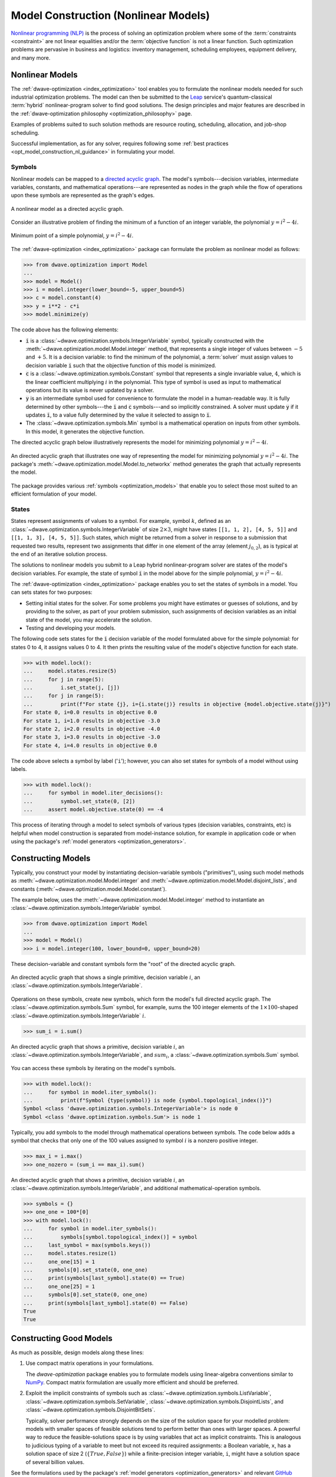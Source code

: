 .. _opt_model_construction_nl:

=====================================
Model Construction (Nonlinear Models)
=====================================

`Nonlinear programming (NLP) <https://en.wikipedia.org/wiki/Nonlinear_programming>`_
is the process of solving an optimization problem where some of the
:term:`constraints <constraint>` are not linear equalities and/or the
:term:`objective function` is not a linear function. Such optimization problems
are pervasive in business and logistics: inventory management, scheduling
employees, equipment delivery, and many more.

.. _opt_model_construction_nl_intro:

Nonlinear Models
================

The :ref:`dwave-optimization <index_optimization>` tool enables you to formulate
the nonlinear models needed for such industrial optimization problems. The model
can then be submitted to the
`Leap <https://cloud.dwavesys.com/leap/>`_ service's quantum-classical
:term:`hybrid` nonlinear-program solver to find good solutions. The design
principles and major features are described in the
:ref:`dwave-optimization philosophy <optimization_philosophy>` page.


Examples of problems suited to such solution methods are resource routing,
scheduling, allocation, and job-shop scheduling.

Successful implementation, as for any solver, requires following some
:ref:`best practices <opt_model_construction_nl_guidance>` in formulating your
model.

.. _opt_model_construction_nl_symbols:

Symbols
-------

Nonlinear models can be mapped to a
`directed acyclic graph <https://en.wikipedia.org/wiki/Directed_acyclic_graph>`_.
The model's symbols---decision variables, intermediate variables, constants,
and mathematical operations---are represented as nodes in the graph while the
flow of operations upon these symbols are represented as the graph's edges.

.. figure:: ../_images/nonlinear_model_DAG.png
    :name: nonlinearModelDAG
    :alt: Illustrative figure of a directed acyclic graph, with circles
        representing symbols connected by directional lines with arrowheads.
    :align: center
    :scale: 100%

    A nonlinear model as a directed acyclic graph.

Consider an illustrative problem of finding the minimum of a function of an
integer variable, the polynomial :math:`y = i^2 - 4i`.

.. figure:: ../_images/simple_polynomial_minimization.png
    :name: simplePolynomialMinimization
    :alt: Plot of :math:`y = i^2 - 4i` with the x-axis from about -2 to +3 and
        the y-axis from -5 to +5, showing a parabola with its minimum at
        (i,y) of (+2,-4).
    :align: center
    :scale: 100%

    Minimum point of a simple polynomial, :math:`y = i^2 - 4i`.

The :ref:`dwave-optimization <index_optimization>` package can formulate the
problem as nonlinear model as follows:

>>> from dwave.optimization import Model
...
>>> model = Model()
>>> i = model.integer(lower_bound=-5, upper_bound=5)
>>> c = model.constant(4)
>>> y = i**2 - c*i
>>> model.minimize(y)

The code above has the following elements:

*   :code:`i` is a :class:`~dwave.optimization.symbols.IntegerVariable`
    symbol, typically constructed with the
    :meth:`~dwave.optimization.model.Model.integer` method, that represents
    a single integer of values between :math:`-5` and :math:`+5`. It is a
    decision variable: to find the minimum of the polynomial,
    a :term:`solver` must assign values to decision variable :code:`i` such that
    the objective function of this model is minimized.
*   :code:`c` is a :class:`~dwave.optimization.symbols.Constant`
    symbol that represents a single invariable value, :math:`4`, which is the
    linear coefficient multiplying :math:`i` in the polynomial. This type of
    symbol is used as input to mathematical operations but its value is never
    updated by a solver.
*   :code:`y` is an intermediate symbol used for convenience to formulate the
    model in a human-readable way. It is fully determined by other symbols---the
    :code:`i` and :code:`c` symbols---and so implicitly constrained. A solver
    must update :code:`y` if it updates :code:`i`, to a value fully determined
    by the value it selected to assign to :code:`i`.
*   The :class:`~dwave.optimization.symbols.Min` symbol is a mathematical
    operation on inputs from other symbols. In this model, it generates the
    objective function.

The directed acyclic graph below illustratively represents the model for
minimizing polynomial :math:`y = i^2 - 4i`.

.. figure:: ../_images/simple_polynomial_DAG.png
    :name: simplePolynomialDAG
    :alt: Illustrative directed acyclic graph of the model. The bottom two
        circles are the :math:`i` and :math:`c` symbols, which connect into
        :math:`i*i` and :math:`c*i` symbols, which then connect to a
        :math:`y = i*i -c*i` symbol, which connects to a :code:`minimize()`
        symbol that outputs the objective.
    :align: center
    :scale: 100%

    An directed acyclic graph that illustrates one way of representing the model
    for minimizing polynomial :math:`y = i^2 - 4i`. The package's
    :meth:`~dwave.optimization.model.Model.to_networkx` method generates the
    graph that actually represents the model.

The package provides various :ref:`symbols <optimization_models>` that enable
you to select those most suited to an efficient formulation of your model.

.. _opt_model_construction_nl_states:

States
------

States represent assignments of values to a symbol. For example, symbol
:math:`k`, defined as an :class:`~dwave.optimization.symbols.IntegerVariable` of
size :math:`2 \times 3`, might have states ``[[1, 1, 2], [4, 5, 5]]`` and
``[[1, 1, 3], [4, 5, 5]]``. Such states, which might be returned from a solver
in response to a submission that requested two results, represent two
assignments that differ in one element of the array (element :math:`j_{0,2}`),
as is typical at the end of an iterative solution process.

The solutions to nonlinear models you submit to a Leap hybrid nonlinear-program
solver are states of the model's decision variables. For example, the state of
symbol :code:`i` in the model above for the simple polynomial,
:math:`y = i^2 - 4i`.

The :ref:`dwave-optimization <index_optimization>` package enables you to set
the states of symbols in a model. You can sets states for two purposes:

*   Setting initial states for the solver. For some problems you might have
    estimates or guesses of solutions, and by providing to the solver, as part
    of your problem submission, such assignments of decision variables as an
    initial state of the model, you may accelerate the solution.
*   Testing and developing your models.

The following code sets states for the :code:`i` decision variable of the model
formulated above for the simple polynomial: for states 0 to 4, it assigns values
0 to 4. It then prints the resulting value of the model's objective function for
each state.

>>> with model.lock():
...     model.states.resize(5)
...     for j in range(5):
...         i.set_state(j, [j])
...     for j in range(5):
...         print(f"For state {j}, i={i.state(j)} results in objective {model.objective.state(j)}")
For state 0, i=0.0 results in objective 0.0
For state 1, i=1.0 results in objective -3.0
For state 2, i=2.0 results in objective -4.0
For state 3, i=3.0 results in objective -3.0
For state 4, i=4.0 results in objective 0.0

The code above selects a symbol by label ('``i``'); however, you can also set
states for symbols of a model without using labels.

>>> with model.lock():
...     for symbol in model.iter_decisions():
...         symbol.set_state(0, [2])
...     assert model.objective.state(0) == -4

This process of iterating through a model to select symbols of various types
(decision variables, constraints, etc) is helpful when model construction is
separated from model-instance solution, for example in application code or
when using the package's :ref:`model generators <optimization_generators>`.

.. _opt_model_construction_nl_constructing:

Constructing Models
===================

Typically, you construct your model by instantiating decision-variable symbols
("primitives"), using such model methods as
:meth:`~dwave.optimization.model.Model.integer` and
:meth:`~dwave.optimization.model.Model.disjoint_lists`, and constants
(:meth:`~dwave.optimization.model.Model.constant`).

The example below, uses the :meth:`~dwave.optimization.model.Model.integer`
method to instantiate an :class:`~dwave.optimization.symbols.IntegerVariable`
symbol.

>>> from dwave.optimization import Model
...
>>> model = Model()
>>> i = model.integer(100, lower_bound=0, upper_bound=20)

These decision-variable and constant symbols form the "root" of the directed
acyclic graph.

.. figure:: ../_images/primitive_DAG.png
    :name: PrimitiveDAG
    :alt: Illustrative directed acyclic graph of the model. The single circle
        is the :math:`i` symbol.
    :align: center
    :scale: 100%

    An directed acyclic graph that shows a single primitive, decision variable
    :math:`i`, an :class:`~dwave.optimization.symbols.IntegerVariable`.

Operations on these symbols, create new symbols, which form the model's full
directed acyclic graph. The :class:`~dwave.optimization.symbols.Sum` symbol, for
example, sums the 100 integer elements of the
:math:`1 \times 100`-shaped :class:`~dwave.optimization.symbols.IntegerVariable`
:math:`i`.

>>> sum_i = i.sum()

.. figure:: ../_images/primitive_and_symbol_DAG.png
    :name: PrimitiveAndSymbolDAG
    :alt: Illustrative directed acyclic graph of the model. The bottom circle
        is the :math:`i` symbol and the top one is :math:`sum_i`.
    :align: center
    :scale: 100%

    An directed acyclic graph that shows a primitive, decision variable
    :math:`i`, an :class:`~dwave.optimization.symbols.IntegerVariable`, and
    :math:`sum_i`, a :class:`~dwave.optimization.symbols.Sum` symbol.

You can access these symbols by iterating on the model's symbols.

>>> with model.lock():
...     for symbol in model.iter_symbols():
...         print(f"Symbol {type(symbol)} is node {symbol.topological_index()}")
Symbol <class 'dwave.optimization.symbols.IntegerVariable'> is node 0
Symbol <class 'dwave.optimization.symbols.Sum'> is node 1

Typically, you add symbols to the model through mathematical operations between
symbols. The code below adds a symbol that checks that only one of the 100
values assigned to symbol :math:`i` is a nonzero positive integer.

>>> max_i = i.max()
>>> one_nozero = (sum_i == max_i).sum()

.. figure:: ../_images/primitive_and_symbols_DAG.png
    :name: PrimitiveAndSymbolsDAG
    :alt: Illustrative directed acyclic graph of the model. The bottom circle
        is the :math:`i` symbol, next are MAx and Sum circles, and then Equal,
        and the top circle is SUM.
    :align: center
    :scale: 100%

    An directed acyclic graph that shows a primitive, decision variable
    :math:`i`, an :class:`~dwave.optimization.symbols.IntegerVariable`, and
    additional mathematical-operation symbols.

>>> symbols = {}
>>> one_one = 100*[0]
>>> with model.lock():
...     for symbol in model.iter_symbols():
...         symbols[symbol.topological_index()] = symbol
...     last_symbol = max(symbols.keys())
...     model.states.resize(1)
...     one_one[15] = 1
...     symbols[0].set_state(0, one_one)
...     print(symbols[last_symbol].state(0) == True)
...     one_one[25] = 1
...     symbols[0].set_state(0, one_one)
...     print(symbols[last_symbol].state(0) == False)
True
True

.. _opt_model_construction_nl_guidance:

Constructing Good Models
========================

As much as possible, design models along these lines:

1.  Use compact matrix operations in your formulations.

    The `dwave-optimization` package enables you to formulate models using
    linear-algebra conventions similar to `NumPy <https://numpy.org/>`_. Compact
    matrix formulation are usually more efficient and should be preferred.

2.  Exploit the implicit constraints of symbols such as
    :class:`~dwave.optimization.symbols.ListVariable`,
    :class:`~dwave.optimization.symbols.SetVariable`,
    :class:`~dwave.optimization.symbols.DisjointLists`,
    and :class:`~dwave.optimization.symbols.DisjointBitSets`.

    Typically, solver performance strongly depends on the size of the solution
    space for your modelled problem: models with smaller spaces of feasible
    solutions tend to perform better than ones with larger spaces. A powerful
    way to reduce the feasible-solutions space is by using variables that act
    as implicit constraints. This is analogous to judicious typing of a variable
    to meet but not exceed its required assignments: a Boolean variable, ``x``,
    has a solution space of size 2 (:math:`\{True, False\}`) while a
    finite-precision integer variable, ``i``, might have a solution space of
    several billion values.

See the formulations used by the package's
:ref:`model generators <optimization_generators>` and relevant
`GitHub examples <https://github.com/dwave-examples>`_ for reference.

Example: Compact Matrix Formulation
-----------------------------------

Like a large class of real-world problems, optimally loading a truck to convey
the most valuable merchandise while not exceeding limitations on carrying weight
or allowable volume, can be considered a variation on the well-known
`knapsack optimization problem <https://en.wikipedia.org/wiki/Knapsack_problem>`_.
The problem is to maximize the total value of items packed in a knapsack without
exceeding its capacity.

Such real-world problems, when formulated mathematically for automated solution,
typically include a data-transformation step that provides the weights and
values of the problem's items in some structure. Here, an illustrative problem
of just four items is modeled, with weights and values :math:`30, 10, 40, 20`
and :math:`10, 20, 30, 40`, respectively, and a maximum capacity of :math:`30`
for the truck.

For a practical formulation of the knapsack problem, see the code in the
:class:`~dwave.optimization.generators.knapsack` generator.

This example compares two formulations of a small truck-loading problem: an
intuitive model that represents multiple binary decisions with multiple binary
symbols etc. versus a more compact model. The figure below compares the directed
acyclic graphs for these two formulations.


.. figure:: ../_images/knapsack_simple_matrix.png
    :name: knapsackSimpleMatrix
    :alt: Illustrative directed acyclic graph of two models. The left graph has
        ten nodes while the right one has thirty nodes.
    :align: center
    :scale: 80%

    Comparison between models using compact matrix operations (left) and
    less-compact operations (right) in formulation. The less-compact formulation
    has triple the number of symbols. Graphs are created using the package's
    :meth:`~dwave.optimization.model.Model.to_networkx` method.

The two tabs below provide the two formulations.

.. tab-set::

    .. tab-item:: Compact Formulation

        The model in this tab is formulated using compact matrix operations.

        Instantiate a nonlinear model and add the constant symbols.

        >>> model = Model()
        >>> weight = model.constant([30, 10, 40, 20])
        >>> value = model.constant([15, 25, 35, 45])
        >>> capacity = model.constant(30)

        Add a binary-array variable for the items: which items should be
        selected for loading into the truck.

        >>> items = model.binary(4)

        Add a constraint that the total weight must not exceed the truck's
        capacity.

        >>> total_weight = items * weight
        >>> model.add_constraint(total_weight.sum() <= capacity) # doctest: +ELLIPSIS
        <dwave.optimization.symbols.LessEqual at ...>

        Add the objective (transport as much valuable merchandise as possible):

        >>> total_value = items * value
        >>> model.minimize(-total_value.sum())

        The size of this model is a third of the alternative formulation
        shown in the second tab:

        >>> model.num_nodes()
        10

    .. tab-item:: Non-compact Formulation

        The model in this tab is formulated using one binary decision variable
        per item. Each variable and constant adds a node to the directed
        acyclic graph.

        Instantiate a nonlinear model and add the constant symbols. The weight
        and value of each item is represented by a symbol.

        >>> model = Model()
        >>> weight0 = model.constant(30)
        >>> weight1 = model.constant(10)
        >>> weight2 = model.constant(40)
        >>> weight3 = model.constant(20)
        >>> val0 = model.constant(15)
        >>> val1 = model.constant(25)
        >>> val2 = model.constant(35)
        >>> val3 = model.constant(45)
        >>> capacity = model.constant(30)

        Add a binary variable for each item: should that item be loaded into the
        truck (yes or no?).

        >>> item0 = model.binary()
        >>> item1 = model.binary()
        >>> item2 = model.binary()
        >>> item3 = model.binary()

        Add the constraint on the total weight:

        >>> total_weight = item0*weight0 + item1*weight1 + item2*weight2 + item3*weight3
        >>> model.add_constraint(total_weight <= capacity) # doctest: +ELLIPSIS
        <dwave.optimization.symbols.LessEqual at ...>

        Add the objective to maximize the transported value:

        >>> total_value = item0*val0 + item1*val1 + item2*val2 + item3*val3
        >>> model.minimize(-total_value)

        The size of this model is triple the alternative formulation
        shown in the first tab:

        >>> model.num_nodes()
        28

Compare the two formulations. Prefer compact-matrix formulations for your
models. 

Example: Implicitly Constrained Symbols
---------------------------------------

Consider a problem of selecting a route for several destinations with the cost
increasing on each leg of the itinerary; for the example formulated below, one
can travel through four destinations in any order, one destination per day, with
the transportation cost per unit of travel doubling every subsequent day.

The figure below shows four destinations as dots labeled ``0`` to
``3``, and plots the least costly (green) and most costly (red) routes.

.. figure:: ../_images/best_worst_routes.png
    :name: bestWorstRoutes
    :alt: Plot of two routes between four points, the green one, (3, 2, 1, 0) is
          the least costly while the red one, (2, 1, 3, 0), is the most costly.
    :align: center
    :scale: 80%

    Finding the optimal route between destinations.

The code snippet below defines the cost per leg and the distances between the
four destinations, with values chosen for simple illustration.

>>> import numpy as np
...
>>> cost_per_day = [1, 2, 4]
>>> distance_matrix = np.asarray([
...     [0, 1, np.sqrt(10), np.sqrt(34)],
...     [1, 0, 3, np.sqrt(25)],
...     [np.sqrt(10), 3, 0, 4],
...     [np.sqrt(34), np.sqrt(25), 4, 0]])

This section compares two formulations of this small routing problem: an
intuitive model that uses the generic
:class:`~dwave.optimization.symbols.BinaryVariable` symbol to represent decisions
on ordering the destinations versus a model that uses the implicitly constrained
:class:`~dwave.optimization.symbols.ListVariable` symbol, where the order of
destinations is a permutation of values. The figure below compares the directed
acyclic graphs for these two formulations.


.. figure:: ../_images/route_models.png
    :name: RouteModels
    :alt: Illustrative directed acyclic graph of two models. The left graph has
        far fewer nodes than that one the right.
    :align: center
    :scale: 100%

    Comparison between models using implicitly-constrained decision symbol
    (left) and explicit constrains on a simple binary symbol (right) in
    formulation. The first formulation has fewer symbols.

It is expected that the more compact model that uses implicit constraints will
perform better. 

The two tabs below provide the two formulations.

.. tab-set::

    .. tab-item:: Implicit Constraints

        The model in this tab is formulated using the implicitly
        constrained :class:`~dwave.optimization.symbols.List` symbol.

        >>> model = Model()
        >>> # Add the constants
        >>> cost = model.constant(cost_per_day)
        >>> distances = model.constant(distance_matrix)
        >>> # Add the decision symbol
        >>> route = model.list(4)
        >>> # Optimize the objective
        >>> model.minimize((cost * distances[route[:-1],route[1:]]).sum())

        You can see the objective values for the least and most costly routes
        as permutations of the :math:`[0, 1, 2, 3]` list as follows:

        >>> with model.lock():
        ...     model.states.resize(2)
        ...     route.set_state(0, [3, 2, 1, 0])
        ...     route.set_state(1, [2, 1, 3, 0])
        ...     print(int(model.objective.state(0)), int(model.objective.state(1)))
        14 36

    .. tab-item:: Explicit Constraints

        The model in this tab is formulated using explicit constraints on the
        generic :class:`~dwave.optimization.symbols.BinaryVariable` symbol.

        >>> from dwave.optimization.mathematical import add
        ...
        >>> model = Model()
        >>> # Add the problem constants
        >>> cost = model.constant(cost_per_day)
        >>> distances = model.constant(distance_matrix)

        Define constants that are used to formulate the explicit constraints.

        >>> one = model.constant(1)
        >>> indx_int = model.constant([0, 1, 2, 3])

        Add the decision symbol: for each of the itinerary's four legs, each
        of the four destinations is represented by a binary variable. If leg
        1 should be to destination 2, for example, the value of row 1 is
        :math:`False, False, True, False`. This is a representation known as
        `one-hot encoding <https://en.wikipedia.org/wiki/One-hot>`_.

        >>> itinerary_loc = model.binary((4, 4))

        Add the objective. Here, the :code:`indx_int` constant converts the
        binary one-hot variables to an index of the distance matrix.

        >>> model.minimize(add(*(
        ...     (itinerary_loc[u, pos] * itinerary_loc[v, (pos + 1) % 4] * distances[u, v] +
        ...     itinerary_loc[v, pos] * itinerary_loc[u, (pos + 1) % 4] * distances[v, u]) *
        ...     cost[pos]
        ...     for u in range(4)
        ...     for v in range(u+1, 4)
        ...     for pos in range(3)
        ... )))

        Add explicit one-hot constraints: summing the columns of the decision
        variable must give ones because each destination is visited once;
        summing rows must give ones because each leg visits one destination.

        >>> for i in range(distances.shape()[0]):
        ...     model.add_constraint(itinerary_loc[i, :].sum() <= one)
        ...     model.add_constraint(one <= itinerary_loc[i,:].sum())
        ...     model.add_constraint(itinerary_loc[:, i].sum() <= one)
        ...     model.add_constraint(one <= itinerary_loc[:, i].sum()) # doctest: +ELLIPSIS
        <dwave.optimization.symbols.LessEqual at ...>
        ...

        You can see the objective cost for the least costly route
        as follows:

        >>> with model.lock():
        ...     model.states.resize(2)
        ...     itinerary_loc.set_state(0, [
        ...         [0, 0, 0, 1],
        ...         [0, 0, 1, 0],
        ...         [0, 1, 0, 0],
        ...         [1, 0, 0, 0]])
        ...     print(int(model.objective.state(0)))
        14

The directed acyclic graph for the implicitly constrained model has few nodes
and the model is more efficient.
